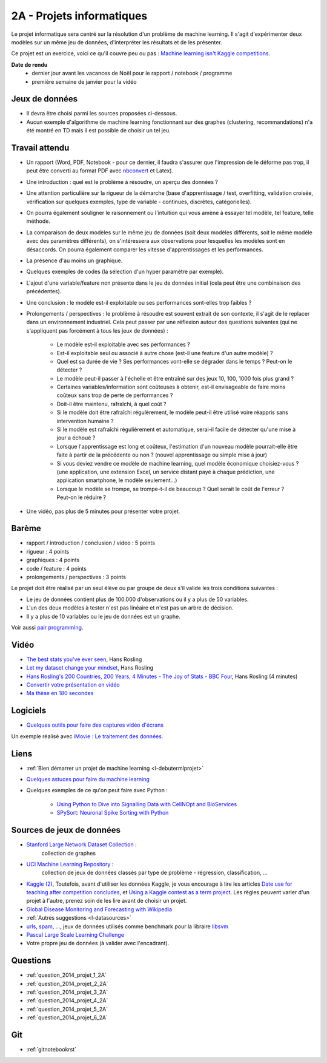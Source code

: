 ﻿

.. _l-projinfo2a:

2A - Projets informatiques
==========================

Le projet informatique sera centré sur la résolution d'un problème de 
machine learning. Il s'agit d'expérimenter deux modèles sur un même jeu de données,
d'interpréter les résultats et de les présenter.

Ce projet est un exercice, voici ce qu'il couvre peu ou pas :
`Machine learning isn't Kaggle competitions <http://jvns.ca/blog/2014/06/19/machine-learning-isnt-kaggle-competitions/>`_.


**Date de rendu**
    * dernier jour avant les vacances de Noël pour le rapport / notebook / programme
    * première semaine de janvier pour la vidéo


Jeux de données
+++++++++++++++

* Il devra être choisi parmi les sources proposées ci-dessous.
* Aucun exemple d'algorithme de machine learning fonctionnant sur des graphes 
  (clustering, recommandations) n'a été montré en TD mais il est possible de choisir un tel jeu.
  

Travail attendu
+++++++++++++++

* Un rapport (Word, PDF, Notebook - pour ce dernier, il faudra s'assurer que l'impression de le déforme pas trop, 
  il peut être converti au format PDF avec `nbconvert <http://ipython.org/ipython-doc/1/interactive/nbconvert.html>`_ et Latex).
* Une introduction : quel est le problème à résoudre, un aperçu des données ?
* Une attention particulière sur la rigueur de la démarche (base d'apprentissage / test,
  overfitting, validation croisée, vérification sur quelques exemples, 
  type de variable - continues, discrètes, catégorielles).
* On pourra également souligner le raisonnement ou l'intuition qui vous amène
  à essayer tel modèle, tel feature, telle méthode.
* La comparaison de deux modèles sur le même jeu de données (soit deux modèles différents,
  soit le même modèle avec des paramètres différents), on s'intéressera aux observations
  pour lesquelles les modèles sont en désaccords. On pourra également comparer 
  les vitesse d'apprentissages et les performances.
* La présence d'au moins un graphique.
* Quelques exemples de codes (la sélection d'un hyper paramètre par exemple).
* L'ajout d'une variable/feature non présente dans le jeu de données initial 
  (cela peut être une combinaison des précédentes).
* Une conclusion : le modèle est-il exploitable ou ses performances sont-elles trop faibles ?
* Prolongements / perspectives : le problème à résoudre est souvent extrait de son contexte, 
  il s'agit de le replacer dans un environnement industriel. Cela peut passer par 
  une réflexion autour des questions suivantes (qui ne s'appliquent pas forcément à tous les jeux de données) :
    * Le modèle est-il exploitable avec ses performances ?
    * Est-il exploitable seul ou associé à autre chose (est-il une feature d'un autre modèle) ?
    * Quel est sa durée de vie ? Ses performances vont-elle se dégrader dans le temps ? Peut-on le détecter ?
    * Le modèle peut-il passer à l'échelle et être entraîné sur des jeux 10, 100, 1000 fois plus grand ?
    * Certaines variables/information sont coûteuses à obtenir, 
      est-il envisageable de faire moins coûteux sans trop de perte de performances ?
    * Doit-il être maintenu, rafraîchi, à quel coût ? 
    * Si le modèle doit être rafraîchi régulèrement, le modèle peut-il être utilisé 
      voire réappris sans intervention humaine ?
    * Si le modèle est rafraîchi régulièrement et automatique,
      serai-il facile de détecter qu'une mise à jour a échoué ?
    * Lorsque l'apprentissage est long et coûteux, l'estimation d'un nouveau
      modèle pourrait-elle être faite à partir de la précédente ou non ? 
      (nouvel apprentissage ou simple mise à jour)
    * Si vous deviez vendre ce modèle de machine learning, quel modèle économique choisiez-vous ?
      (une application, une extension Excel, un service distant payé à chaque prédiction, 
      une application smartphone, le modèle seulement...)
    * Lorsque le modèle se trompe, se trompe-t-il de beaucoup ? Quel serait le coût de l'erreur ?
      Peut-on le réduire ?
* Une vidéo, pas plus de 5 minutes pour présenter votre projet.      



Barème
++++++

* rapport / introduction / conclusion / video : 5 points
* rigueur : 4 points
* graphiques : 4 points
* code / feature : 4 points
* prolongements / perspectives : 3 points

Le projet doit être réalisé par un seul élève ou par groupe de deux s'il valide
les trois conditions suivantes :

* Le jeu de données contient plus de 100.000 d'observations ou il y a plus de 50 variables.
* L'un des deux modèles à tester n'est pas linéaire et n'est pas un arbre de décision.
* Il y a plus de 10 variables ou le jeu de données est un graphe.

Voir aussi `pair programming <https://www.hackerschool.com/manual#sec-pairing>`_.


Vidéo
+++++

* `The best stats you've ever seen <http://www.ted.com/talks/hans_rosling_shows_the_best_stats_you_ve_ever_seen>`_, Hans Rosling
* `Let my dataset change your mindset <http://www.ted.com/talks/hans_rosling_at_state?language=en>`_, Hans Rosling
* `Hans Rosling's 200 Countries, 200 Years, 4 Minutes - The Joy of Stats - BBC Four <https://www.youtube.com/watch?v=jbkSRLYSojo>`_, Hans Rosling (4 minutes)
* `Convertir votre présentation en vidéo <http://office.microsoft.com/fr-fr/powerpoint-help/convertir-votre-presentation-en-video-HA010336763.aspx>`_
* `Ma thèse en 180 secondes <http://mt180.fr/>`_

Logiciels
+++++++++

* `Quelques outils pour faire des captures vidéo d'écrans <http://www.xavierdupre.fr/blog/2014-10-24_nojs.html>`_


Un exemple réalisé avec `iMovie <https://www.apple.com/fr/mac/imovie/>`_ : 
`Le traitement des données <http://www.xavierdupre.fr/blog/2014-10-27_nojs.html>`_.


Liens
+++++

- :ref:`Bien démarrer un projet de machine learning <l-debutermlprojet>`
- `Quelques astuces pour faire du machine learning <http://www.xavierdupre.fr/blog/2014-03-28_nojs.html>`_
- Quelques exemples de ce qu'on peut faire avec Python :

    - `Using Python to Dive into Signalling Data with CellNOpt and BioServices <http://arxiv.org/abs/1412.6386>`_
    - `SPySort: Neuronal Spike Sorting with Python <http://arxiv.org/abs/1412.6383>`_

Sources de jeux de données
++++++++++++++++++++++++++

* `Stanford Large Network Dataset Collection <http://snap.stanford.edu/data/>`_ :
    collection de graphes
* `UCI Machine Learning Repository <https://archive.ics.uci.edu/ml/datasets.html>`_ :
    collection de jeux de données classés par type de problème - régression, classification, ...
* `Kaggle <https://www.kaggle.com/competitions/search?SearchVisibility=AllCompetitions&ShowActive=true&ShowCompleted=true&ShowProspect=true&ShowOpenToAll=true&ShowPrivate=true&ShowLimited=true&DeadlineColumnSort=Descending>`_ `(2) <http://inclass.kaggle.com/>`_,
  Toutefois, avant d'utiliser les données Kaggle, je vous encourage à lire les articles `Date use for teaching after competition concludes <http://www.kaggle.com/c/decoding-the-human-brain/forums/t/8331/date-use-for-teaching-after-competition-concludes>`_,
  et `Using a Kaggle contest as a term project <http://www.kaggle.com/forums/t/2745/using-a-kaggle-contest-as-a-term-project>`_.
  Les règles peuvent varier d'un projet à l'autre, prenez soin de les lire avant de choisir un projet.
* `Global Disease Monitoring and Forecasting with Wikipedia  <http://www.ploscompbiol.org/article/info:doi/10.1371/journal.pcbi.1003892>`_
* :ref:`Autres suggestions <l-datasources>`
* `urls, spam, ... <http://www.csie.ntu.edu.tw/~cjlin/libsvmtools/datasets/binary.html>`_, jeux de données utilisés 
  comme benchmark pour la libraire `libsvm <http://www.csie.ntu.edu.tw/~cjlin/libsvm/>`_
* `Pascal Large Scale Learning Challenge <http://largescale.ml.tu-berlin.de/instructions/>`_
* Votre propre jeu de données (à valider avec l'encadrant).

Questions
+++++++++

* :ref:`question_2014_projet_1_2A`
* :ref:`question_2014_projet_2_2A`
* :ref:`question_2014_projet_3_2A`
* :ref:`question_2014_projet_4_2A`
* :ref:`question_2014_projet_5_2A`
* :ref:`question_2014_projet_6_2A`

Git
+++

* :ref:`gitnotebookrst`

